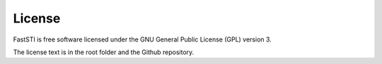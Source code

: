 #######
License
#######

FastSTI is free software licensed under the GNU General Public License (GPL)
version 3.

The license text is in the root folder and the Github repository.
